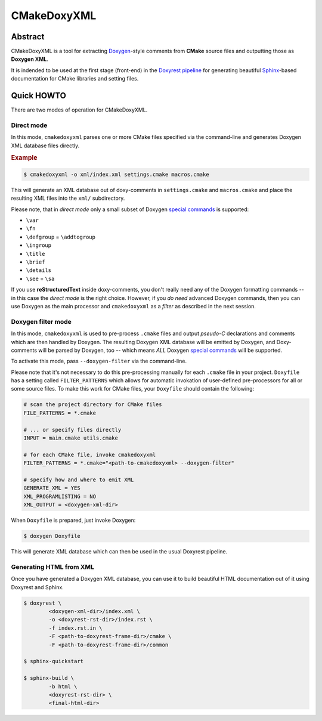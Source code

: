 .. .............................................................................
..
..  This file is part of the CMakeDoxyXML toolkit.
..
..  CMakeDoxyXML is distributed under the MIT license.
..  For details see accompanying license.txt file,
..  the public copy of which is also available at:
..  http://tibbo.com/downloads/archive/cmakedoxyxml/license.txt
..
.. .............................................................................

CMakeDoxyXML
==========
.. image:: https://travis-ci.org/vovkos/cmakedoxyxml.svg?branch=master
	:target: https://travis-ci.org/vovkos/cmakedoxyxml
.. image:: https://ci.appveyor.com/api/projects/status/sldqdlltvcbmht7b?svg=true
	:target: https://ci.appveyor.com/project/vovkos/cmakedoxyxml

Abstract
--------

CMakeDoxyXML is a tool for extracting `Doxygen <http://www.stack.nl/~dimitri/doxygen/>`_-style comments from **CMake** source files and outputting those as **Doxygen XML**.

It is indended to be used at the first stage (front-end) in the `Doxyrest pipeline <https://github.com/vovkos/doxyrest>`_ for generating beautiful `Sphinx <http://www.sphinx-doc.org>`_-based documentation for CMake libraries and setting files.

Quick HOWTO
-----------

There are two modes of operation for CMakeDoxyXML.

Direct mode
~~~~~~~~~~~

In this mode, ``cmakedoxyxml`` parses one or more CMake files specified via the command-line and generates Doxygen XML database files directly.

.. rubric:: Example

.. code:: none

	$ cmakedoxyxml -o xml/index.xml settings.cmake macros.cmake

This will generate an XML database out of doxy-comments in ``settings.cmake`` and ``macros.cmake`` and place the resulting XML files into the ``xml/`` subdirectory.

Please note, that in *direct mode* only a small subset of Doxygen `special commands <http://www.doxygen.nl/manual/commands.html>`__ is supported:

* ``\var``
* ``\fn``
* ``\defgroup`` = ``\addtogroup``
* ``\ingroup``
* ``\title``
* ``\brief``
* ``\details``
* ``\see`` = ``\sa``

If you use **reStructuredText** inside doxy-comments, you don't really need any of the Doxygen formatting commands -- in this case the *direct mode* is the right choice. However, if you *do need* advanced Doxygen commands, then you can use Doxygen as the main processor and ``cmakedoxyxml`` as a *filter* as described in the next session.

Doxygen filter mode
~~~~~~~~~~~~~~~~~~~

In this mode, ``cmakedoxyxml`` is used to pre-process ``.cmake`` files and output *pseudo-C* declarations and comments which are then handled by Doxygen. The resulting Doxygen XML database will be emitted by Doxygen, and Doxy-comments will be parsed by Doxygen, too -- which means *ALL* Doxygen `special commands <http://www.doxygen.nl/manual/commands.html>`__ will be supported.

To activate this mode, pass ``--doxygen-filter`` via the command-line.

Please note that it's not necessary to do this pre-processing manually for each ``.cmake`` file in your project. ``Doxyfile`` has a setting called ``FILTER_PATTERNS`` which allows for automatic invokation of user-defined pre-processors for all or some source files. To make this work for CMake files, your ``Doxyfile`` should contain the following:

.. code:: bash

	# scan the project directory for CMake files
	FILE_PATTERNS = *.cmake

	# ... or specify files directly
	INPUT = main.cmake utils.cmake

	# for each CMake file, invoke cmakedoxyxml
	FILTER_PATTERNS = *.cmake="<path-to-cmakedoxyxml> --doxygen-filter"

	# specify how and where to emit XML
	GENERATE_XML = YES
	XML_PROGRAMLISTING = NO
	XML_OUTPUT = <doxygen-xml-dir>

When ``Doxyfile`` is prepared, just invoke Doxygen:

.. code:: none

	$ doxygen Doxyfile

This will generate XML database which can then be used in the usual Doxyrest pipeline.

Generating HTML from XML
~~~~~~~~~~~~~~~~~~~~~~~~

Once you have generated a Doxygen XML database, you can use it to build beautiful HTML documentation out of it using Doxyrest and Sphinx.

.. code:: none

	$ doxyrest \
		<doxygen-xml-dir>/index.xml \
		-o <doxyrest-rst-dir>/index.rst \
		-f index.rst.in \
		-F <path-to-doxyrest-frame-dir>/cmake \
		-F <path-to-doxyrest-frame-dir>/common

	$ sphinx-quickstart

	$ sphinx-build \
		-b html \
		<doxyrest-rst-dir> \
		<final-html-dir>
